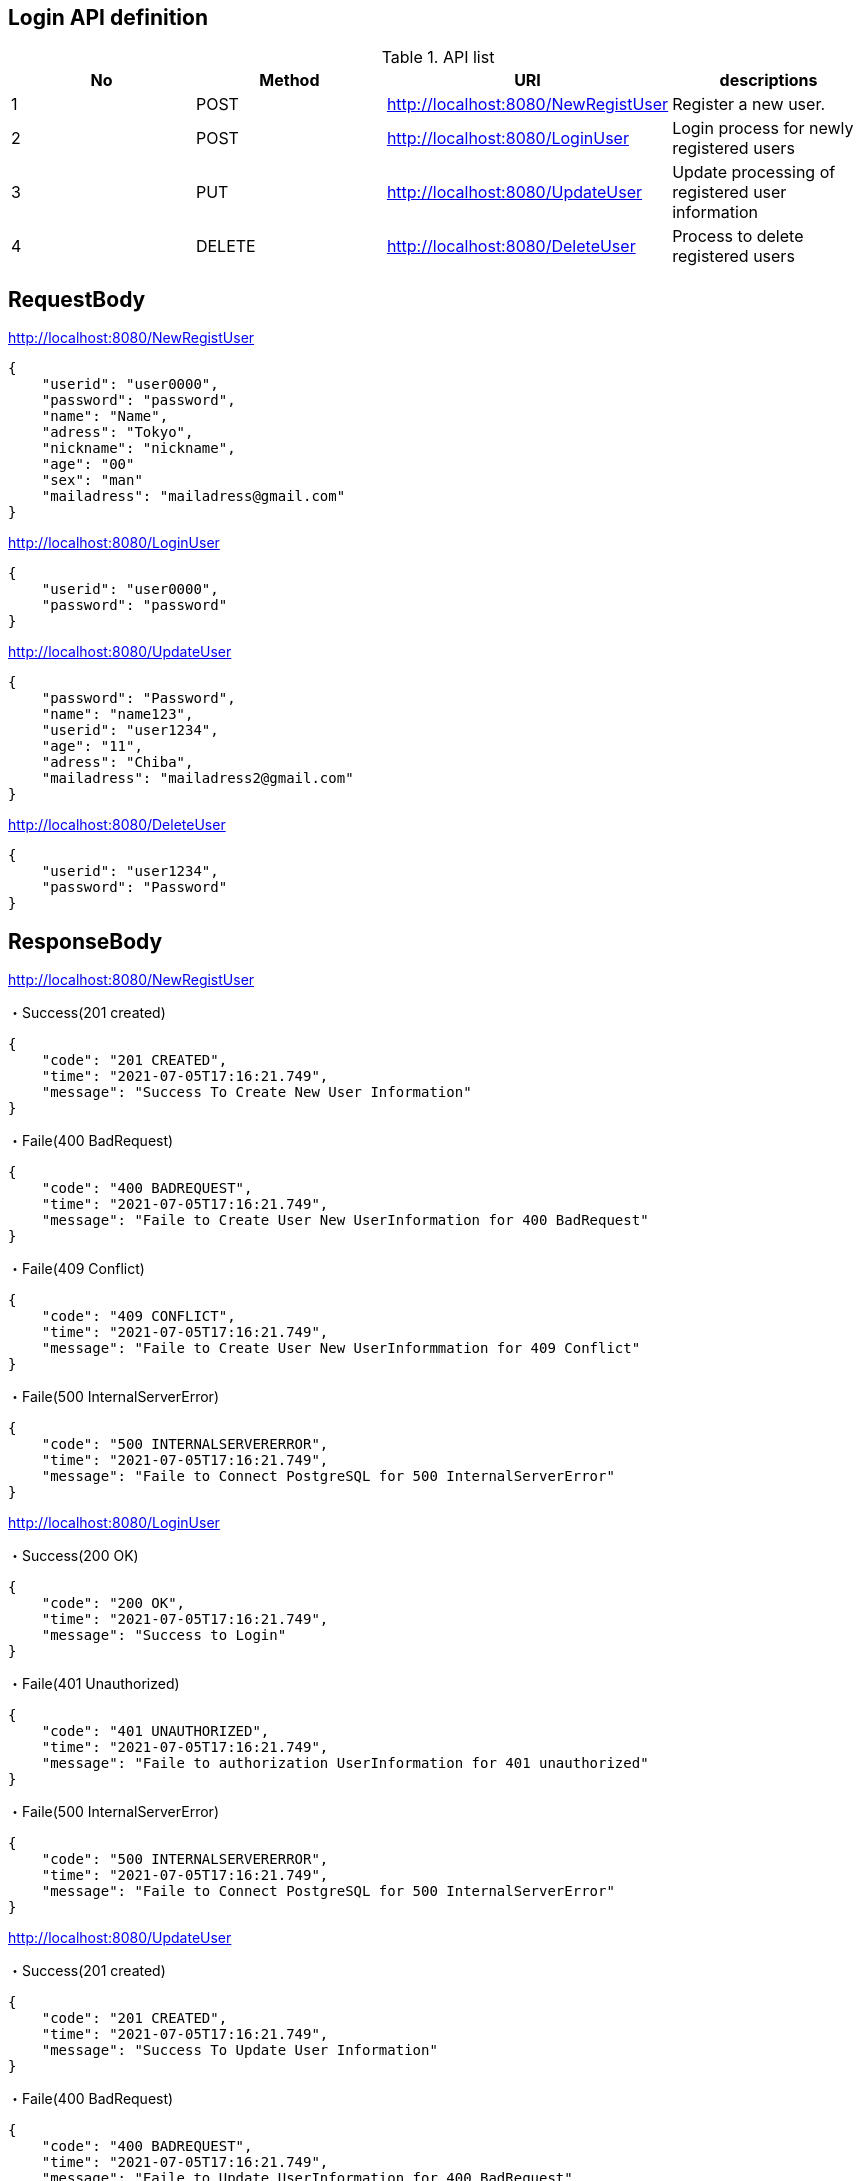 == Login API definition
.API list
[options="header,footer"]
|====================================================================================
|No |Method |URI                                 |descriptions
|1  |POST  |http://localhost:8080/NewRegistUser  |Register a new user.
|2  |POST  |http://localhost:8080/LoginUser      |Login process for newly registered users
|3  |PUT   |http://localhost:8080/UpdateUser     |Update processing of registered user information
|4  |DELETE|http://localhost:8080/DeleteUser     |Process to delete registered users
|====================================================================================

== RequestBody
.http://localhost:8080/NewRegistUser
----
{
    "userid": "user0000",
    "password": "password",
    "name": "Name",
    "adress": "Tokyo",
    "nickname": "nickname",
    "age": "00"
    "sex": "man"
    "mailadress": "mailadress@gmail.com"
}
----
.http://localhost:8080/LoginUser
----
{
    "userid": "user0000",
    "password": "password"
}
----
.http://localhost:8080/UpdateUser
----
{
    "password": "Password",
    "name": "name123",
    "userid": "user1234",
    "age": "11",
    "adress": "Chiba",
    "mailadress": "mailadress2@gmail.com"
}
----
.http://localhost:8080/DeleteUser
----
{
    "userid": "user1234",
    "password": "Password"
}
----

== ResponseBody
.http://localhost:8080/NewRegistUser
・Success(201 created)
----
{
    "code": "201 CREATED",
    "time": "2021-07-05T17:16:21.749",
    "message": "Success To Create New User Information"
}
----
・Faile(400 BadRequest)
----
{
    "code": "400 BADREQUEST",
    "time": "2021-07-05T17:16:21.749",
    "message": "Faile to Create User New UserInformation for 400 BadRequest"
}
----
・Faile(409 Conflict)
----
{
    "code": "409 CONFLICT",
    "time": "2021-07-05T17:16:21.749",
    "message": "Faile to Create User New UserInformmation for 409 Conflict"
}
----
・Faile(500 InternalServerError)
----
{
    "code": "500 INTERNALSERVERERROR",
    "time": "2021-07-05T17:16:21.749",
    "message": "Faile to Connect PostgreSQL for 500 InternalServerError"
}
----
.http://localhost:8080/LoginUser
・Success(200 OK)
----
{
    "code": "200 OK",
    "time": "2021-07-05T17:16:21.749",
    "message": "Success to Login"
}
----
・Faile(401 Unauthorized)
----
{
    "code": "401 UNAUTHORIZED",
    "time": "2021-07-05T17:16:21.749",
    "message": "Faile to authorization UserInformation for 401 unauthorized"
}
----
・Faile(500 InternalServerError)
----
{
    "code": "500 INTERNALSERVERERROR",
    "time": "2021-07-05T17:16:21.749",
    "message": "Faile to Connect PostgreSQL for 500 InternalServerError"
}
----
.http://localhost:8080/UpdateUser
・Success(201 created)
----
{
    "code": "201 CREATED",
    "time": "2021-07-05T17:16:21.749",
    "message": "Success To Update User Information"
}
----
・Faile(400 BadRequest)
----
{
    "code": "400 BADREQUEST",
    "time": "2021-07-05T17:16:21.749",
    "message": "Faile to Update UserInformation for 400 BadRequest"
}
----
・Faile(401 Unauthorized)
----
{
    "code": "401 UNAUTHORIZED",
    "time": "2021-07-05T17:16:21.749",
    "message": "Faile to authorization UserInformation for 401 unauthorized"
}
----
・Faile(500 InternalServerError)
----
{
    "code": "500 INTERNALSERVERERROR",
    "time": "2021-07-05T17:16:21.749",
    "message": "Faile to Connect PostgreSQL for 500 InternalServerError"
}
----
.http://localhost:8080/DeleteUser
・Success(200 OK)
----
{
    "code": "200 OK",
    "time": "2021-07-05T17:16:21.749",
    "message": "Success to Delete"
}
----
・Faile(400 BadRequest)
----
{
    "code": "400 BADREQUEST",
    "time": "2021-07-05T17:16:21.749",
    "message": "Faile to DELETE UserInformation for 400 BadRequest"
}
----
・Faile(401 Unauthorized)
----
{
    "code": "401 UNAUTHORIZED",
    "time": "2021-07-05T17:16:21.749",
    "message": "Faile to authorization UserInformation for 401 unauthorized"
}
----
・Faile(500 InternalServerError)
----
{
    "code": "500 INTERNALSERVERERROR",
    "time": "2021-07-05T17:16:21.749",
    "message": "Faile to Connect PostgreSQL for 500 InternalServerError"
}
----

= Description
== About the above request body and response body +
For the request body, registration is completed only after entering all the information required for new user registration. +
Therefore, when designing the screen, it is necessary to add "require" to all the input items on the new registration screen and show the user to fill in the input items. +
All input items must be satisfied, including the other DELETE and PUT methods as well as the POST method. +

